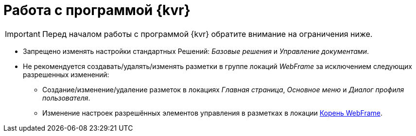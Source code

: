= Работа с программой {kvr}

IMPORTANT: Перед началом работы с программой {kvr} обратите внимание на ограничения ниже.

* Запрещено изменять настройки стандартных Решений: _Базовые решения_ и _Управление документами_.
* Не рекомендуется создавать/удалять/изменять разметки в группе локаций _WebFrame_ за исключением следующих разрешенных изменений:
** Создание/изменение/удаление разметок в локациях _Главная страница_, _Основное меню_ и _Диалог профиля пользователя_.
** Изменение настроек разрешённых элементов управления в разметках в локации xref:webFrameRoot.adoc[Корень WebFrame].
